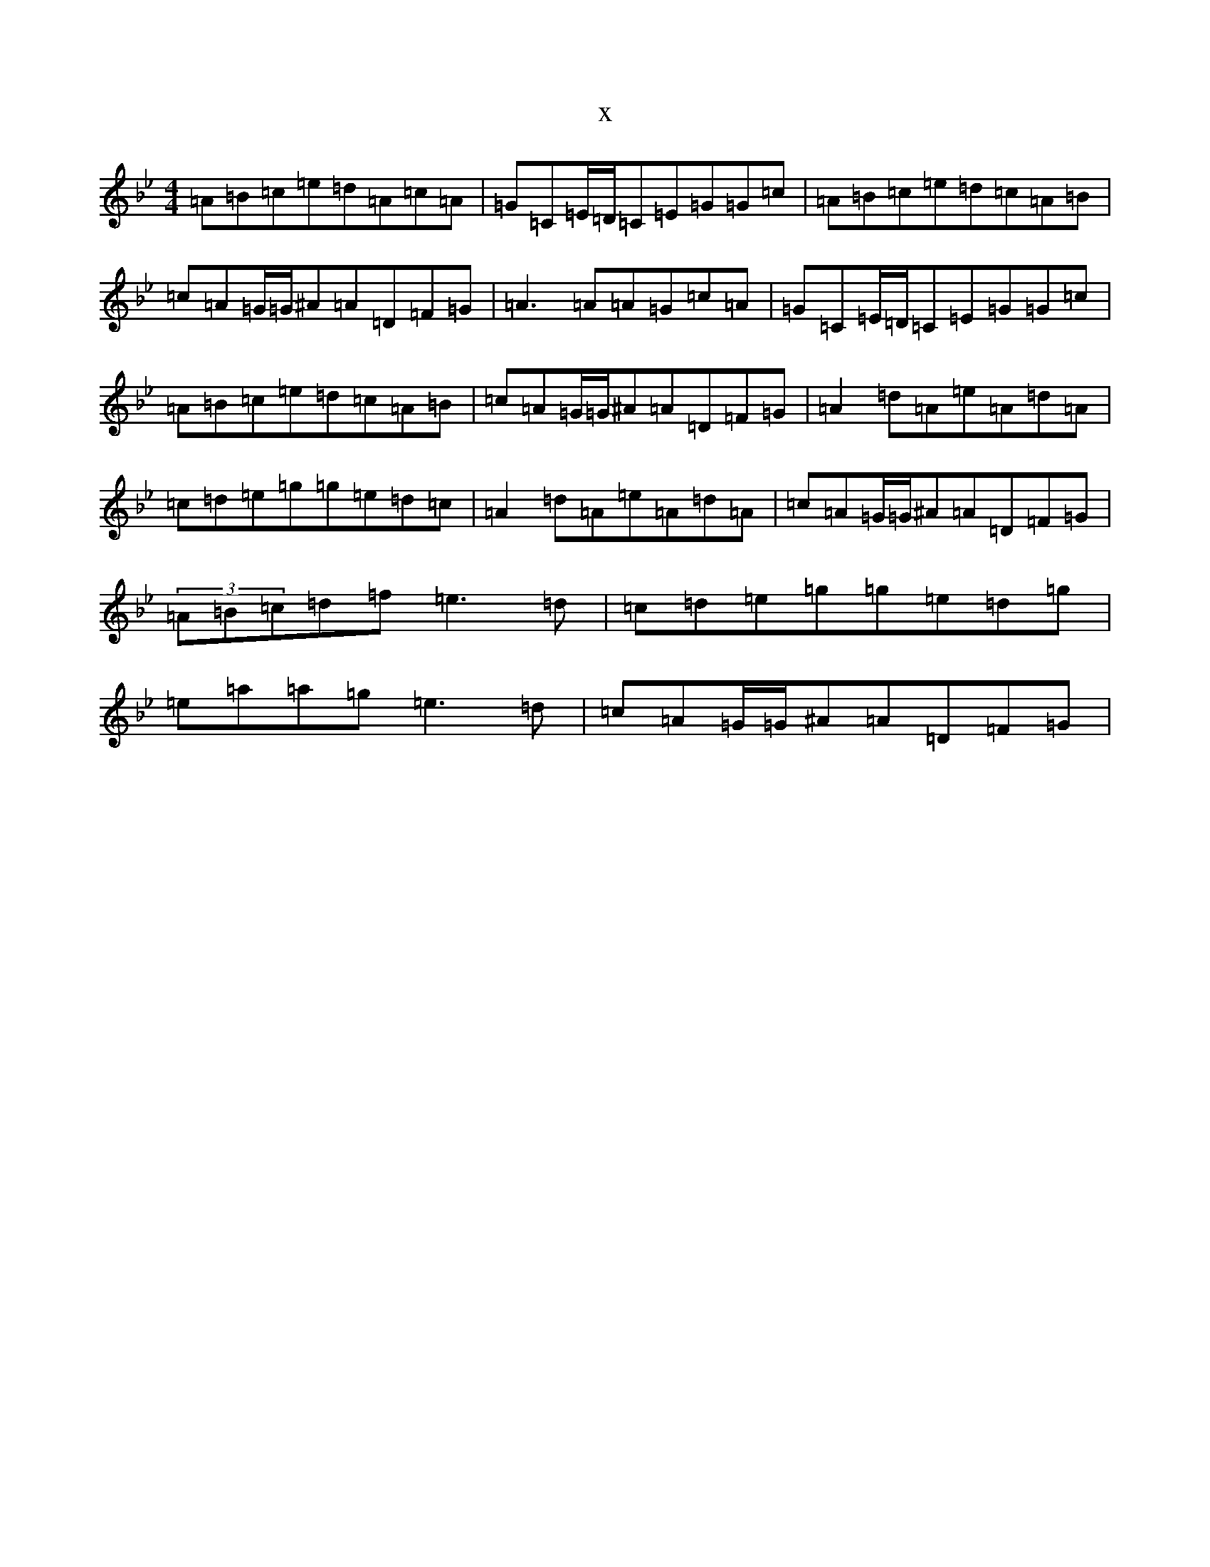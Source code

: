 X:17577
T:x
L:1/8
M:4/4
K: C Dorian
=A=B=c=e=d=A=c=A|=G=C=E/2=D/2=C=E=G=G=c|=A=B=c=e=d=c=A=B|=c=A=G/2=G/2^A=A=D=F=G|=A3=A=A=G=c=A|=G=C=E/2=D/2=C=E=G=G=c|=A=B=c=e=d=c=A=B|=c=A=G/2=G/2^A=A=D=F=G|=A2=d=A=e=A=d=A|=c=d=e=g=g=e=d=c|=A2=d=A=e=A=d=A|=c=A=G/2=G/2^A=A=D=F=G|(3=A=B=c=d=f=e3=d|=c=d=e=g=g=e=d=g|=e=a=a=g=e3=d|=c=A=G/2=G/2^A=A=D=F=G|